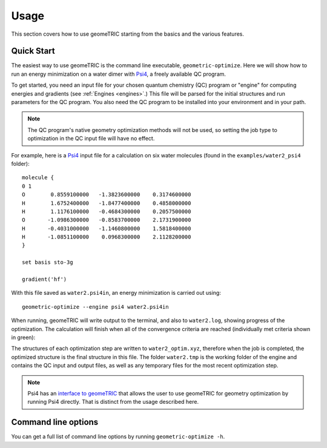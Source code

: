 .. _usage:

Usage
=====

This section covers how to use geomeTRIC 
starting from the basics and the various features.

Quick Start
-----------

The easiest way to use geomeTRIC is the command line executable, ``geometric-optimize``.
Here we will show how to run an energy minimization on a water dimer with `Psi4 <http://www.psicode.org/>`_, a freely available QC program.

To get started, you need an input file
for your chosen quantum chemistry (QC) program or "engine" for computing energies and gradients (see :ref:`Engines <engines>`.)
This file will be parsed for the initial structures
and run parameters for the QC program.  
You also need the QC program to be installed into your environment
and in your path.

.. note:: The QC program's native geometry optimization methods will not be used, so setting the job type to optimization in the QC input file will have no effect.

For example, here is a `Psi4 <http://www.psicode.org/>`_ input file for a calculation on six water molecules (found in the ``examples/water2_psi4`` folder)::

    molecule {
    0 1
    O        0.8559100000   -1.3823600000    0.3174600000
    H        1.6752400000   -1.8477400000    0.4858000000
    H        1.1176100000   -0.4684300000    0.2057500000
    O       -1.0986300000   -0.8583700000    2.1731900000
    H       -0.4031000000   -1.1460800000    1.5818400000
    H       -1.0851100000    0.0968300000    2.1128200000
    }

    set basis sto-3g

    gradient('hf')

With this file saved as ``water2.psi4in``, an energy minimization is carried out using::

    geometric-optimize --engine psi4 water2.psi4in

When running, geomeTRIC will write output to the terminal, and also to ``water2.log``, showing progress of the optimization.
The calculation will finish when all of the convergence criteria are reached (individually met criteria shown in green):

.. ansi-block::
    Step   16 : Displace = [0m2.827e-03[0m/[0m4.521e-03[0m (rms/max) Trust = 3.000e-01 (=) Grad = [92m7.995e-05[0m/[92m1.114e-04[0m (rms/max) E (change) = -149.9414045323 ([0m-1.387e-06[0m) Quality = [0m1.449[0m
    Hessian Eigenvalues: 1.25260e-03 7.20014e-03 2.64588e-02 ... 5.65827e-01 5.84730e-01 7.21463e-01
    Step   17 : Displace = [0m4.522e-03[0m/[0m6.044e-03[0m (rms/max) Trust = 3.000e-01 (=) Grad = [92m3.165e-05[0m/[92m4.256e-05[0m (rms/max) E (change) = -149.9414053051 ([92m-7.728e-07[0m) Quality = [0m1.136[0m
    Hessian Eigenvalues: 1.23141e-03 7.53885e-03 2.40697e-02 ... 5.65379e-01 5.84679e-01 7.15469e-01
    Step   18 : Displace = [92m7.794e-04[0m/[92m1.128e-03[0m (rms/max) Trust = 3.000e-01 (=) Grad = [92m7.100e-06[0m/[92m8.910e-06[0m (rms/max) E (change) = -149.9414053470 ([92m-4.191e-08[0m) Quality = [0m1.137[0m
    Hessian Eigenvalues: 1.23141e-03 7.53885e-03 2.40697e-02 ... 5.65379e-01 5.84679e-01 7.15469e-01
    Converged! =D

The structures of each optimization step are written to ``water2_optim.xyz``, therefore when the job is completed, the optimized structure is the final structure in this file.
The folder ``water2.tmp`` is the working folder of the engine and contains the QC input and output files, as well as any temporary files for the most recent optimization step.

.. note::
    Psi4 has an `interface to geomeTRIC <http://www.psicode.org/psi4manual/master/optking.html#interface-to-geometric>`_ 
    that allows the user to use geomeTRIC for geometry optimization by running Psi4 directly. 
    That is distinct from the usage described here.


Command line options
--------------------
You can get a full list of command line options by running ``geometric-optimize -h``.
